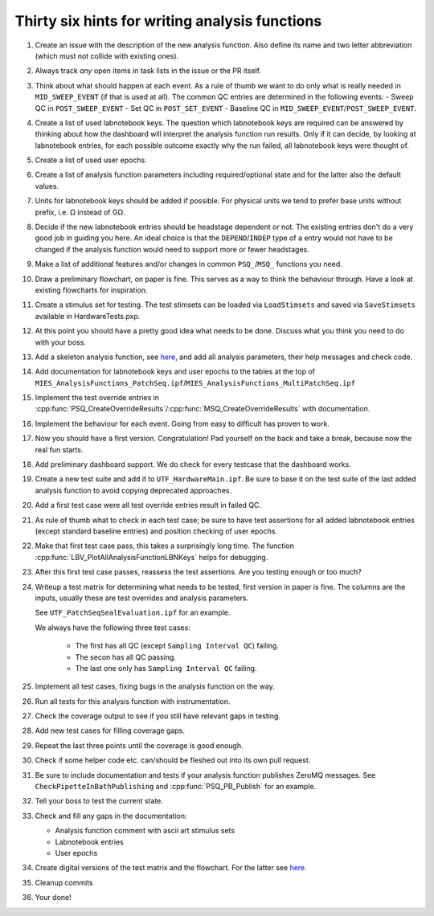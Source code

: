 Thirty six hints for writing analysis functions
===============================================

#. Create an issue with the description of the new analysis function.
   Also define its name and two letter abbreviation (which must not collide with existing ones).

#. Always track *any* open items in task lists in the issue or the PR itself.

#. Think about what should happen at each event. As a rule of thumb we want
   to do only what is really needed in ``MID_SWEEP_EVENT`` (if that is used at
   all). The common QC entries are determined in the following events:
   - Sweep QC in ``POST_SWEEP_EVENT``
   - Set QC in ``POST_SET_EVENT``
   - Baseline QC in ``MID_SWEEP_EVENT``/``POST_SWEEP_EVENT``.

#. Create a list of used labnotebook keys. The question which labnotebook keys
   are required can be answered by thinking about how the dashboard will interpret
   the analysis function run results. Only if it can decide, by looking at
   labnotebook entries, for each possible outcome exactly why the run failed, all
   labnotebook keys were thought of.

#. Create a list of used user epochs.

#. Create a list of analysis function parameters including required/optional
   state and for the latter also the default values.

#. Units for labnotebook keys should be added if possible. For physical units we
   tend to prefer base units without prefix, i.e. Ω instead of GΩ.

#. Decide if the new labnotebook entries should be headstage dependent or not.
   The existing entries don't do a very good job in guiding you here. An
   ideal choice is that the ``DEPEND``/``INDEP`` type of a entry would not
   have to be changed if the analysis function would need to support more or
   fewer headstages.

#. Make a list of additional features and/or changes in common ``PSQ_``/``MSQ_`` functions you
   need.

#. Draw a preliminary flowchart, on paper is fine. This serves as a way to think the behaviour through.
   Have a look at existing flowcharts for inspiration.

#. Create a stimulus set for testing. The test stimsets can be loaded via
   ``LoadStimsets`` and saved via ``SaveStimsets`` available in
   HardwareTests.pxp.

#. At this point you should have a pretty good idea what needs to be done.
   Discuss what you think you need to do with your boss.

#. Add a skeleton analysis function, see `here <https://alleninstitute.github.io/MIES/file/_m_i_e_s___analysis_functions_8ipf.html>`__,
   and add all analysis parameters, their help messages and check code.

#. Add documentation for labnotebook keys and user epochs to the tables at the
   top of ``MIES_AnalysisFunctions_PatchSeq.ipf``/``MIES_AnalysisFunctions_MultiPatchSeq.ipf``

#. Implement the test override entries in
   :cpp:func:`PSQ_CreateOverrideResults`/:cpp:func:`MSQ_CreateOverrideResults` with
   documentation.

#. Implement the behaviour for each event. Going from easy to difficult has proven to work.

#. Now you should have a first version. Congratulation! Pad yourself on the
   back and take a break, because now the real fun starts.

#. Add preliminary dashboard support. We do check for every testcase that
   the dashboard works.

#. Create a new test suite and add it to ``UTF_HardwareMain.ipf``. Be sure to
   base it on the test suite of the last added analysis function to avoid copying
   deprecated approaches.

#. Add a first test case were all test override entries result in failed QC.

#. As rule of thumb what to check in each test case; be sure to have test
   assertions for all added labnotebook entries (except standard baseline
   entries) and position checking of user epochs.

#. Make that first test case pass, this takes a surprisingly long time. The
   function :cpp:func:`LBV_PlotAllAnalysisFunctionLBNKeys` helps for debugging.

#. After this first test case passes, reassess the test assertions. Are you testing enough or too much?

#. Writeup a test matrix for determining what needs to be
   tested, first version in paper is fine. The columns are the inputs,
   usually these are test overrides and analysis parameters.

   See ``UTF_PatchSeqSealEvaluation.ipf`` for an example.

   We always have the following three test cases:

     - The first has all QC (except ``Sampling Interval QC``) failing.
     - The secon has all QC passing.
     - The last one only has ``Sampling Interval QC`` failing.

#. Implement all test cases, fixing bugs in the analysis function on the way.

#. Run all tests for this analysis function with instrumentation.

#. Check the coverage output to see if you still have relevant gaps in testing.

#. Add new test cases for filling coverage gaps.

#. Repeat the last three points until the coverage is good enough.

#. Check if some helper code etc. can/should be fleshed out into its own pull request.

#. Be sure to include documentation and tests if your analysis function
   publishes ZeroMQ messages. See ``CheckPipetteInBathPublishing`` and
   :cpp:func:`PSQ_PB_Publish` for an example.

#. Tell your boss to test the current state.

#. Check and fill any gaps in the documentation:

   - Analysis function comment with ascii art stimulus sets
   - Labnotebook entries
   - User epochs

#. Create digital versions of the test matrix and the flowchart. For the
   latter see `here <https://github.com/AllenInstitute/MIES/tree/main/Packages/doc/dot#readme>`__.

#. Cleanup commits

#. Your done!
